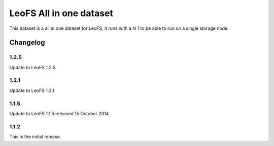 ########################
LeoFS All in one dataset
########################


This dataset is a all in one dataset for LeoFS, it runs with a N 1 to be able to run on a single storage node.


Changelog
#########

1.2.5
*****

Update to LeoFS 1.2.5

1.2.1
*****

Update to LeoFS 1.2.1


1.1.5
*****

Update to LeoFS 1.1.5 released 15 October 2014

1.1.2
*****

This is the initial release.
